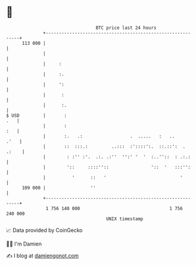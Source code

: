 * 👋

#+begin_example
                                     BTC price last 24 hours                    
                 +------------------------------------------------------------+ 
         113 000 |                                                            | 
                 |                                                            | 
                 |     :                                                      | 
                 |     :.                                                     | 
                 |     ':                                                     | 
                 |      :                                                     | 
                 |      :.                                                    | 
   $ USD         |       :                                                .   | 
                 |       :                                                :   | 
                 |       :.   .:                  .  .....   :   ..      .'   | 
                 |       ::  :::.:         ..:::  :'::::':.  ::.::':  . .:    | 
                 |        : :'' :'.  .:. .:''  '':' '  '  :..''::  : .:.:     | 
                 |        '::     ::::''::                '::  '   :::'':     | 
                 |          '      ::   '                            '        | 
         109 000 |                 ''                                         | 
                 +------------------------------------------------------------+ 
                  1 756 140 000                                  1 756 240 000  
                                         UNIX timestamp                         
#+end_example
📈 Data provided by CoinGecko

🧑‍💻 I'm Damien

✍️ I blog at [[https://www.damiengonot.com][damiengonot.com]]

